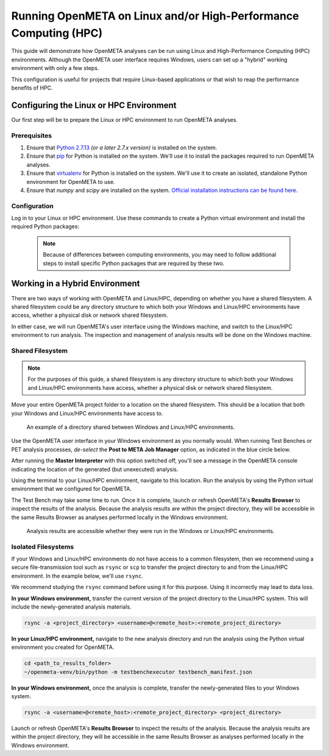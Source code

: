 .. _runonhpc:

Running OpenMETA on Linux and/or High-Performance Computing (HPC)
=================================================================
This guide will demonstrate how OpenMETA analyses can be run using Linux and High-Performance Computing (HPC) environments. Although the OpenMETA user interface requires Windows, users can set up a "hybrid" working environment with only a few steps.

This configuration is useful for projects that require Linux-based applications or that wish to reap the performance benefits of HPC.

Configuring the Linux or HPC Environment
~~~~~~~~~~~~~~~~~~~~~~~~~~~~~~~~~~~~~~~~
Our first step will be to prepare the Linux or HPC environment to run OpenMETA analyses.

Prerequisites
-------------

1. Ensure that `Python 2.7.13 <https://www.python.org/downloads/release/python-2713/>`_ *(or a later 2.7.x version)* is installed on the system.
2. Ensure that `pip <https://packaging.python.org/tutorials/installing-packages/#install-pip-setuptools-and-wheel>`_ for Python is installed on the system. We'll use it to install the packages required to run OpenMETA analyses.
3. Ensure that `virtualenv <https://virtualenv.pypa.io/en/stable/installation/>`_ for Python is installed on the system. We'll use it to create an isolated, standalone Python environment for OpenMETA to use.
4. Ensure that *numpy* and *scipy* are installed on the system. `Official installation instructions can be found here <https://www.scipy.org/install.html>`_.

Configuration
-------------

Log in to your Linux or HPC environment. Use these commands to create a Python virtual environment and install the required Python packages:

    .. code-block:: bash
       :linenos:

       cd ~
       python -m virtualenv openmeta-venv
       openmeta-venv/pip install --extra-index-url https://pypi.metamorphsoftware.com run_mdao

    .. note::
       Because of differences between computing environments, you may need to follow additional steps to install specific Python packages that are required by these two.

Working in a Hybrid Environment
~~~~~~~~~~~~~~~~~~~~~~~~~~~~~~~
There are two ways of working with OpenMETA and Linux/HPC, depending on whether you have a shared filesystem. A shared filesystem could be any directory structure to which both your Windows and Linux/HPC environments have access, whether a physical disk or network shared filesystem.

In either case, we will run OpenMETA's user interface using the Windows machine, and switch to the Linux/HPC environment to run analysis. The inspection and management of analysis results will be done on the Windows machine.

Shared Filesystem
-----------------
.. note::
   For the purposes of this guide, a shared filesystem is any directory structure to which both your Windows and Linux/HPC environments have access, whether a physical disk or network shared filesystem.

Move your entire OpenMETA project folder to a location on the shared filesystem.
This should be a location that both your Windows and Linux/HPC environments have
access to.

.. figure:: images/linux-hpc-shared-dir.png
   :alt: A shared directory
   :width: 500px

   An example of a directory shared between Windows and Linux/HPC environments.

Use the OpenMETA user interface in your Windows environment as you normally would. When running Test Benches or PET analysis processes, *de-select* the **Post to META Job Manager** option, as indicated in the blue circle below.

.. image:: images/linux-hpc-master-int.png
   :alt: MasterInterpreter options
   :width: 400px

After running the **Master Interpreter** with this option switched off, you'll see a message in the OpenMETA console indicating the location of the generated (but unexecuted) analysis.

.. image:: images/linux-hpc-post-mi-console.png
   :alt: Console message after running Master Interpreter
   :width: 800px

Using the terminal to your Linux/HPC environment, navigate to this location. Run the analysis by using the Python virtual environment that we configured for OpenMETA.

.. code-block:: bash
   :linenos:

   cd <path_to_results_folder>
   ~/openmeta-venv/bin/python -m testbenchexecutor testbench_manifest.json

The Test Bench may take some time to run. Once it is complete, launch or refresh
OpenMETA's **Results Browser** to inspect the results of the analysis.
Because the analysis results are within the project directory, they will be
accessible in the same Results Browser as analyses performed locally in the
Windows environment.

.. figure:: images/linux-hpc-results-browser.png
   :alt: Test Bench results in the Results Browser
   :width: 800px

   Analysis results are accessible whether they were run in the Windows or Linux/HPC environments.

Isolated Filesystems
--------------------
If your Windows and Linux/HPC environments do not have access to a common filesystem, then we recommend using a secure file-transmission tool such as ``rsync`` or ``scp`` to transfer the project directory to and from the Linux/HPC environment. In the example below, we'll use ``rsync``.

We recommend studying the ``rsync`` command before using it for this purpose. Using it incorrectly may lead to data loss.

**In your Windows environment,** transfer the current version of the project directory to the Linux/HPC system. This will include the newly-generated analysis materials.

.. code-block:: bat

   rsync -a <project_directory> <username>@<remote_host>:<remote_project_directory>

**In your Linux/HPC environment,** navigate to the new analysis directory and run the analysis using the Python virtual environment you created for OpenMETA.

.. code-block:: bash

   cd <path_to_results_folder>
   ~/openmeta-venv/bin/python -m testbenchexecutor testbench_manifest.json

**In your Windows environment,** once the analysis is complete, transfer the newly-generated files to your Windows system.

.. code-block:: bat

   rsync -a <username>@<remote_host>:<remote_project_directory> <project_directory>

Launch or refresh OpenMETA's **Results Browser** to inspect the results of the analysis.
Because the analysis results are within the project directory,
they will be accessible in the same Results Browser as analyses performed locally in the
Windows environment.
